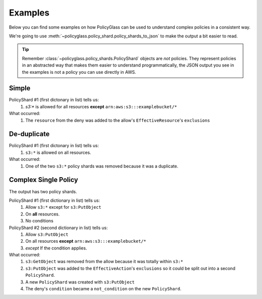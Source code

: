Examples
============

Below you can find some examples on how PolicyGlass can be used to understand complex policies in a consistent way.

We're going to use :meth:`~policyglass.policy_shard.policy_shards_to_json` to make the output a bit easier to read.

.. tip::

   Remember :class:`~policyglass.policy_shards.PolicyShard` objects are *not* policies. 
   They represent policies in an abstracted way that makes them easier to understand programmatically, the JSON output
   you see in the examples is not a policy you can use directly in AWS.

Simple
-----------

.. doctest:: 

   >>> from policyglass import Policy, dedupe_policy_shards, policy_shards_effect, policy_shards_to_json
   >>> policy_a = Policy(**{
   ...     "Version": "2012-10-17",
   ...     "Statement": [
   ...         {
   ...             "Effect": "Allow",
   ...             "Action": [
   ...                 "s3:*"
   ...             ],
   ...             "Resource": "*"
   ...         }
   ...     ]
   ... })
   >>> policy_b = Policy(**{
   ...     "Version": "2012-10-17",
   ...     "Statement": [
   ...         {
   ...             "Effect": "Deny",
   ...             "Action": [
   ...                 "s3:*"
   ...             ],
   ...             "Resource": "arn:aws:s3:::examplebucket/*"
   ...         }
   ...     ]
   ... })
   >>> policy_shards = policy_shards_effect([*policy_a.policy_shards, *policy_b.policy_shards])
   >>> print(policy_shards_to_json(policy_shards, exclude_defaults=True, indent=2))
   [
      {
        "effective_action": {
          "inclusion": "s3:*"
        },
        "effective_resource": {
          "inclusion": "*",
          "exclusions": [
            "arn:aws:s3:::examplebucket/*"
          ]
        },
        "effective_principal": {
          "inclusion": {
            "type": "AWS",
            "value": "*"
          }
        }
      }
    ]
   
PolicyShard #1 (first dictonary in list) tells us:
   #. `s3:*` is allowed for all resources **except** ``arn:aws:s3:::examplebucket/*``

What occurred:
   #. The ``resource`` from the deny was added to the allow's ``EffectiveResource``'s ``exclusions``

De-duplicate
-------------

.. doctest:: 

   >>> from policyglass import Policy, dedupe_policy_shards, policy_shards_to_json
   >>> policy_a = Policy(**{
   ...     "Version": "2012-10-17",
   ...     "Statement": [
   ...         {
   ...             "Effect": "Allow",
   ...             "Action": [
   ...                 "s3:*"
   ...             ],
   ...             "Resource": "*"
   ...         }
   ...     ]
   ... })
   >>> policy_b = Policy(**{
   ...     "Version": "2012-10-17",
   ...     "Statement": [
   ...         {
   ...             "Effect": "Allow",
   ...             "Action": [
   ...                 "s3:*"
   ...             ],
   ...             "Resource": "*"
   ...         }
   ...     ]
   ... })
   >>> policy_shards = dedupe_policy_shards([*policy_a.policy_shards, *policy_b.policy_shards])
   >>> print(policy_shards_to_json(policy_shards, exclude_defaults=True, indent=2))
   [
      {
        "effective_action": {
          "inclusion": "s3:*"
        },
        "effective_resource": {
          "inclusion": "*"
        },
        "effective_principal": {
          "inclusion": {
            "type": "AWS",
            "value": "*"
          }
        }
      }
    ]

PolicyShard #1 (first dictonary in list) tells us:
   #. ``s3:*`` is allowed on all resources.

What occurred:
   #. One of the two ``s3:*`` policy shards was removed because it was a duplicate.

Complex Single Policy
--------------------------
.. doctest:: 

   >>> from policyglass import Policy, dedupe_policy_shards, policy_shards_effect, policy_shards_to_json
   >>> policy_a = Policy(**{
   ...     "Version": "2012-10-17",
   ...     "Statement": [
   ...         {
   ...             "Effect": "Allow",
   ...             "Action": [
   ...                 "s3:*",
   ...                 "s3:GetObject"
   ...             ],
   ...             "Resource": "*"
   ...         },
   ...         {
   ...             "Effect": "Deny",
   ...             "Action": [
   ...                 "s3:PutObject",
   ...             ],
   ...             "NotResource": "arn:aws:s3:::examplebucket/*",
   ...             "Condition": {
   ...                  "StringNotEquals": {
   ...                      "s3:x-amz-server-side-encryption": "AES256"
   ...                  }
   ...             }
   ...         }
   ...     ]
   ... })
   >>> deduped_shards = dedupe_policy_shards(policy_a.policy_shards)
   >>> shards_effect = policy_shards_effect(deduped_shards)
   >>> print(policy_shards_to_json(shards_effect, exclude_defaults=True, indent=2))
   [
      {
        "effective_action": {
          "inclusion": "s3:*",
          "exclusions": [
            "s3:PutObject"
          ]
        },
        "effective_resource": {
          "inclusion": "*"
        },
        "effective_principal": {
          "inclusion": {
            "type": "AWS",
            "value": "*"
          }
        }
      },
      {
        "effective_action": {
          "inclusion": "s3:PutObject"
        },
        "effective_resource": {
          "inclusion": "*",
          "exclusions": [
            "arn:aws:s3:::examplebucket/*"
          ]
        },
        "effective_principal": {
          "inclusion": {
            "type": "AWS",
            "value": "*"
          }
        },
        "not_conditions": [
          {
            "key": "StringNotEquals",
            "operator": "s3:x-amz-server-side-encryption",
            "values": [
              "AES256"
            ]
          }
        ]
      }
    ]
   
The output has two policy shards.

PolicyShard #1 (first dictionary in list) tells us:
   #. Allow ``s3:*`` except for ``s3:PutObject`` 
   #. On **all** resources.
   #. No conditions

PolicyShard #2 (second dictionary in list) tells us:
   #. Allow ``s3:PutObject`` 
   #. On all resources **except** ``arn:aws:s3:::examplebucket/*``
   #. *except* If the condition applies.

What occurred:
   #. ``s3:GetObject`` was removed from the allow because it was totally within ``s3:*``
   #. ``s3:PutObject`` was added to the ``EffectiveAction``'s ``exclusions`` so it could be split out into a second ``PolicyShard``.
   #. A new ``PolicyShard`` was created with ``s3:PutObject``
   #. The deny's ``condition`` became a ``not_condition`` on the new ``PolicyShard``.
